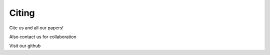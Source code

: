 .. _citing:

***************
Citing
***************

Cite us and all our papers! 


Also contact us for collaboration

Visit our github

